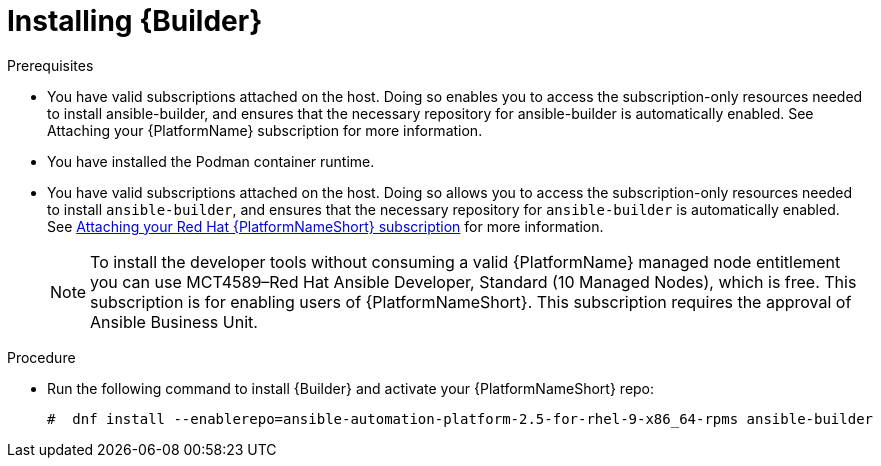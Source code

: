 [id="proc-installing-builder"]

= Installing {Builder}

.Prerequisites

* You have valid subscriptions attached on the host. 
Doing so enables you to access the subscription-only resources needed to install ansible-builder, and ensures that the necessary repository for ansible-builder is automatically enabled. See Attaching your {PlatformName} subscription for more information. 
* You have installed the Podman container runtime.
* You have valid subscriptions attached on the host. Doing so allows you to access the subscription-only resources needed to install `ansible-builder`, and ensures that the necessary repository for `ansible-builder` is automatically enabled. 
See link:{URLCentralAuth}/assembly-gateway-licensing#proc-attaching-subscriptions[Attaching your Red Hat {PlatformNameShort} subscription] for more information.
+
[NOTE]
====
To install the developer tools without consuming a valid {PlatformName} managed node entitlement you can use MCT4589–Red Hat Ansible Developer, Standard (10 Managed Nodes), which is free. 
This subscription is for enabling users of {PlatformNameShort}. This subscription requires the approval of Ansible Business Unit.
====

.Procedure

* Run the following command to install {Builder} and activate your {PlatformNameShort} repo:
+
----
#  dnf install --enablerepo=ansible-automation-platform-2.5-for-rhel-9-x86_64-rpms ansible-builder
----

